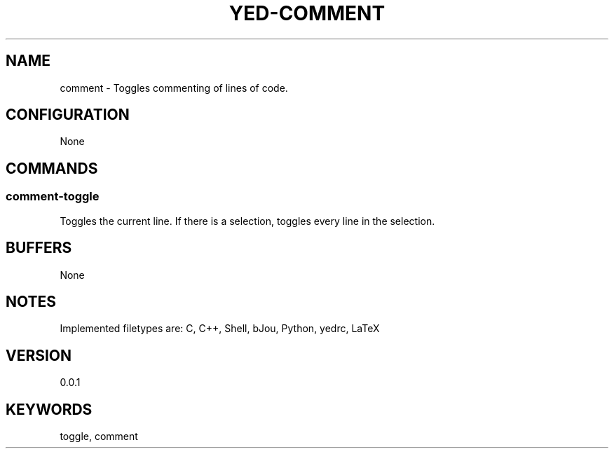 .TH YED-COMMENT 7 "YED Plugin Manuals" "" "YED Plugin Manuals"
.SH NAME
comment \- Toggles commenting of lines of code.
.SH CONFIGURATION
None
.SH COMMANDS
.SS comment-toggle
Toggles the current line. If there is a selection, toggles every line in the selection.
.SH BUFFERS
None
.SH NOTES
Implemented filetypes are: C, C++, Shell, bJou, Python, yedrc, LaTeX
.SH VERSION
0.0.1
.SH KEYWORDS
toggle, comment

